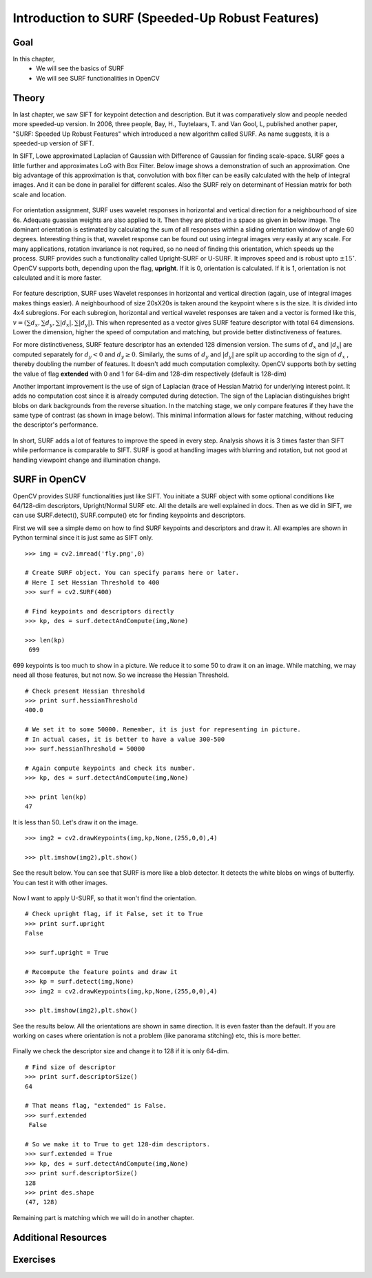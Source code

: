 ﻿.. _SURF:


Introduction to SURF (Speeded-Up Robust Features)
*****************************************************

Goal
======

In this chapter,
    * We will see the basics of SURF
    * We will see SURF functionalities in OpenCV
    

Theory
==========

In last chapter, we saw SIFT for keypoint detection and description. But it was comparatively slow and people needed more speeded-up version. In 2006, three people, Bay, H., Tuytelaars, T. and Van Gool, L, published another paper, "SURF: Speeded Up Robust Features" which introduced a new algorithm called SURF. As name suggests, it is a speeded-up version of SIFT.

In SIFT, Lowe approximated Laplacian of Gaussian with Difference of Gaussian for finding scale-space. SURF goes a little further and approximates LoG with Box Filter. Below image shows a demonstration of such an approximation. One big advantage of this approximation is that, convolution with box filter can be easily calculated with the help of integral images. And it can be done in parallel for different scales. Also the SURF rely on determinant of Hessian matrix for both scale and location.

    .. image:: images/surf_boxfilter.jpg
        :alt: Box Filter approximation of Laplacian
        :align: center
        

For orientation assignment, SURF uses wavelet responses in horizontal and vertical direction for a neighbourhood of size 6s. Adequate guassian weights are also applied to it. Then they are plotted in a space as given in below image.  The dominant orientation is estimated by calculating the sum of all responses within a sliding orientation window of angle 60 degrees. Interesting thing is that, wavelet response can be found out using integral images very easily at any scale. For many applications, rotation invariance is not required, so no need of finding this orientation, which speeds up the process. SURF provides such a functionality called Upright-SURF or U-SURF. It improves speed and is robust upto :math:`\pm 15^{\circ}`. OpenCV supports both, depending upon the flag, **upright**. If it is 0, orientation is calculated. If it is 1, orientation is not calculated and it is more faster.

    .. image:: images/surf_orientation.jpg
        :alt: Orientation Assignment in SURF
        :align: center

For feature description, SURF uses Wavelet responses in horizontal and vertical direction (again, use of integral images makes things easier). A neighbourhood of size 20sX20s is taken around the keypoint where s is the size. It is divided into 4x4 subregions. For each subregion, horizontal and vertical wavelet responses are taken and a vector is formed like this, :math:`v=( \sum{d_x}, \sum{d_y}, \sum{|d_x|}, \sum{|d_y|})`. This when represented as a vector gives SURF feature descriptor with total 64 dimensions. Lower the dimension, higher the speed of computation and matching, but provide better distinctiveness of features.

For more distinctiveness, SURF feature descriptor has an extended 128 dimension version. The sums of :math:`d_x` and :math:`|d_x|` are computed  separately for :math:`d_y < 0` and :math:`d_y \geq 0`. Similarly, the sums of :math:`d_y` and :math:`|d_y|` are split 
up according to the sign of :math:`d_x` , thereby doubling the number of features. It doesn't add much computation complexity. OpenCV supports both by setting the value of flag **extended** with 0 and 1 for 64-dim and 128-dim respectively (default is 128-dim)

Another important improvement is the use of sign of Laplacian (trace of Hessian Matrix) for underlying interest point. It adds no computation cost since it is already computed during detection. The sign of the Laplacian distinguishes bright blobs on dark backgrounds from the reverse situation. In the matching stage, we only compare features if they have the same type of contrast (as shown in image below). This minimal information allows for faster matching, without reducing the descriptor's performance.

    .. image:: images/surf_matching.jpg
        :alt: Fast Indexing for Matching
        :align: center

In short, SURF adds a lot of features to improve the speed in every step. Analysis shows it is 3 times faster than SIFT while performance is comparable to SIFT. SURF is good at handling images with blurring and rotation, but not good at handling viewpoint change and illumination change.


SURF in OpenCV
====================

OpenCV provides SURF functionalities just like SIFT. You initiate a SURF object with some optional conditions like 64/128-dim descriptors, Upright/Normal SURF etc. All the details are well explained in docs. Then as we did in SIFT, we can use SURF.detect(), SURF.compute() etc for finding keypoints and descriptors.

First we will see a simple demo on how to find SURF keypoints and descriptors and draw it. All examples are shown in Python terminal since it is just same as SIFT only.
::

    >>> img = cv2.imread('fly.png',0)

    # Create SURF object. You can specify params here or later.
    # Here I set Hessian Threshold to 400
    >>> surf = cv2.SURF(400)

    # Find keypoints and descriptors directly
    >>> kp, des = surf.detectAndCompute(img,None)

    >>> len(kp)
     699


699 keypoints is too much to show in a picture. We reduce it to some 50 to draw it on an image. While matching, we may need all those features, but not now. So we increase the Hessian Threshold.
::

    # Check present Hessian threshold
    >>> print surf.hessianThreshold
    400.0

    # We set it to some 50000. Remember, it is just for representing in picture.
    # In actual cases, it is better to have a value 300-500
    >>> surf.hessianThreshold = 50000

    # Again compute keypoints and check its number.
    >>> kp, des = surf.detectAndCompute(img,None)

    >>> print len(kp)
    47

It is less than 50. Let's draw it on the image.
::

    >>> img2 = cv2.drawKeypoints(img,kp,None,(255,0,0),4)

    >>> plt.imshow(img2),plt.show()

See the result below. You can see that SURF is more like a blob detector. It detects the white blobs on wings of butterfly. You can test it with other images.

    .. image:: images/surf_kp1.jpg
        :alt: SURF Keypoints with Orientation
        :align: center

Now I want to apply U-SURF, so that it won't find the orientation.
::

    # Check upright flag, if it False, set it to True
    >>> print surf.upright
    False

    >>> surf.upright = True

    # Recompute the feature points and draw it
    >>> kp = surf.detect(img,None)
    >>> img2 = cv2.drawKeypoints(img,kp,None,(255,0,0),4)

    >>> plt.imshow(img2),plt.show()

See the results below. All the orientations are shown in same direction. It is even faster than the default. If you are working on cases where orientation is not a problem (like panorama stitching) etc, this is more better.

    .. image:: images/surf_kp2.jpg
        :alt: Upright-SURF
        :align: center

Finally we check the descriptor size and change it to 128 if it is only 64-dim.
::

    # Find size of descriptor
    >>> print surf.descriptorSize()
    64

    # That means flag, "extended" is False.
    >>> surf.extended
     False

    # So we make it to True to get 128-dim descriptors.
    >>> surf.extended = True
    >>> kp, des = surf.detectAndCompute(img,None)
    >>> print surf.descriptorSize()
    128
    >>> print des.shape
    (47, 128)

Remaining part is matching which we will do in another chapter.

Additional Resources
=======================


Exercises
==============
